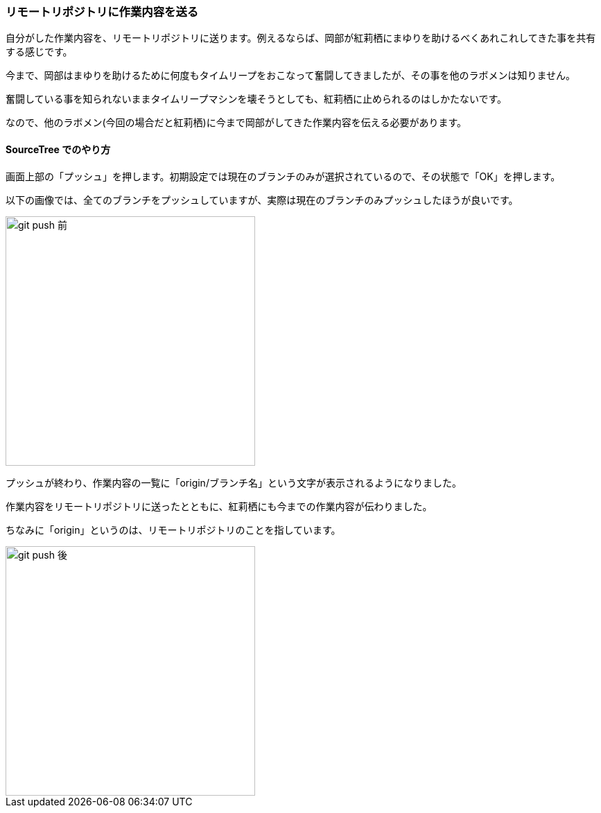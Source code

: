 [[git-push]]

=== リモートリポジトリに作業内容を送る

自分がした作業内容を、リモートリポジトリに送ります。例えるならば、岡部が紅莉栖にまゆりを助けるべくあれこれしてきた事を共有する感じです。

今まで、岡部はまゆりを助けるために何度もタイムリープをおこなって奮闘してきましたが、その事を他のラボメンは知りません。

奮闘している事を知られないままタイムリープマシンを壊そうとしても、紅莉栖に止められるのはしかたないです。

なので、他のラボメン(今回の場合だと紅莉栖)に今まで岡部がしてきた作業内容を伝える必要があります。

==== SourceTree でのやり方

画面上部の「プッシュ」を押します。初期設定では現在のブランチのみが選択されているので、その状態で「OK」を押します。

以下の画像では、全てのブランチをプッシュしていますが、実際は現在のブランチのみプッシュしたほうが良いです。

image::ch3/git-push-branch-select.jpg[git push 前, 360]

プッシュが終わり、作業内容の一覧に「origin/ブランチ名」という文字が表示されるようになりました。

作業内容をリモートリポジトリに送ったとともに、紅莉栖にも今までの作業内容が伝わりました。

ちなみに「origin」というのは、リモートリポジトリのことを指しています。

image::ch3/git-push-after.jpg[git push 後, 360]
